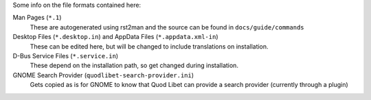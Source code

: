 Some info on the file formats contained here:

Man Pages (``*.1``)
    These are autogenerated using rst2man and the source can be found
    in ``docs/guide/commands``

Desktop Files (``*.desktop.in``) and AppData Files (``*.appdata.xml-in``)
    These can be edited here, but will be changed to include translations
    on installation.

D-Bus Service Files (``*.service.in``)
    These depend on the installation path, so get changed during
    installation.

GNOME Search Provider (``quodlibet-search-provider.ini``)
    Gets copied as is for GNOME to know that Quod Libet can provide
    a search provider (currently through a plugin)
